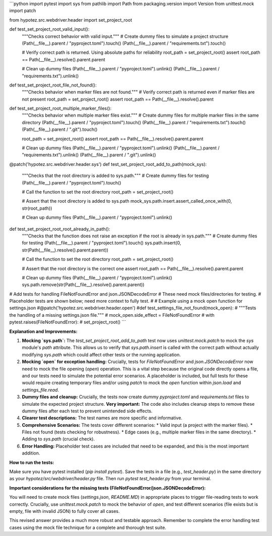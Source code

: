 ```python
import pytest
import sys
from pathlib import Path
from packaging.version import Version
from unittest.mock import patch

from hypotez.src.webdriver.header import set_project_root


def test_set_project_root_valid_input():
    """Checks correct behavior with valid input."""
    # Create dummy files to simulate a project structure
    (Path(__file__).parent / "pyproject.toml").touch()
    (Path(__file__).parent / "requirements.txt").touch()
    
    # Verify correct path is returned.  Using absolute paths for reliability
    root_path = set_project_root()
    assert root_path == Path(__file__).resolve().parent.parent

    
    # Clean up dummy files
    (Path(__file__).parent / "pyproject.toml").unlink()
    (Path(__file__).parent / "requirements.txt").unlink()


def test_set_project_root_file_not_found():
    """Checks behavior when marker files are not found."""
    # Verify correct path is returned even if marker files are not present
    root_path = set_project_root()
    assert root_path == Path(__file__).resolve().parent

def test_set_project_root_multiple_marker_files():
    """Checks behavior when multiple marker files exist."""
    # Create dummy files for multiple marker files in the same directory
    (Path(__file__).parent / "pyproject.toml").touch()
    (Path(__file__).parent / "requirements.txt").touch()
    (Path(__file__).parent / ".git").touch()


    root_path = set_project_root()
    assert root_path == Path(__file__).resolve().parent.parent


    # Clean up dummy files
    (Path(__file__).parent / "pyproject.toml").unlink()
    (Path(__file__).parent / "requirements.txt").unlink()
    (Path(__file__).parent / ".git").unlink()

    
@patch('hypotez.src.webdriver.header.sys')
def test_set_project_root_add_to_path(mock_sys):
    """Checks that the root directory is added to sys.path."""
    # Create dummy files for testing
    (Path(__file__).parent / "pyproject.toml").touch()

    # Call the function to set the root directory
    root_path = set_project_root()

    # Assert that the root directory is added to sys.path
    mock_sys.path.insert.assert_called_once_with(0, str(root_path))
    

    # Clean up dummy files
    (Path(__file__).parent / "pyproject.toml").unlink()


def test_set_project_root_root_already_in_path():
    """Checks that the function does not raise an exception if the root is already in sys.path."""
    # Create dummy files for testing
    (Path(__file__).parent / "pyproject.toml").touch()
    sys.path.insert(0, str(Path(__file__).resolve().parent.parent))

    # Call the function to set the root directory
    root_path = set_project_root()

    # Assert that the root directory is the correct one
    assert root_path == Path(__file__).resolve().parent.parent


    # Clean up dummy files
    (Path(__file__).parent / "pyproject.toml").unlink()
    sys.path.remove(str(Path(__file__).resolve().parent.parent))

# Add tests for handling FileNotFoundError and json.JSONDecodeError
#  These need mock files/directories for testing. 
#  Placeholder tests are shown below; need more context to fully test.
#
#  Example using a mock open function for settings.json
#@patch('hypotez.src.webdriver.header.open')
#def test_settings_file_not_found(mock_open):
#    """Tests the handling of a missing settings.json file."""
#    mock_open.side_effect = FileNotFoundError
#    with pytest.raises(FileNotFoundError):
#        set_project_root()
```

**Explanation and Improvements:**

1.  **Mocking `sys.path`:** The `test_set_project_root_add_to_path` test now uses `unittest.mock.patch` to mock the `sys` module's `path` attribute. This allows us to verify that `sys.path.insert` is called with the correct path without actually modifying `sys.path` which could affect other tests or the running application.

2.  **Mocking `open` for exception handling:**  Crucially, tests for `FileNotFoundError` and `json.JSONDecodeError` now need to mock the file opening (`open`) operation.  This is a vital step because the original code directly opens a file, and our tests need to simulate the potential error scenarios.  A placeholder is included, but full tests for these would require creating temporary files and/or using `patch` to mock the `open` function within `json.load` and `settings_file.read`.

3.  **Dummy files and cleanup:**  Crucially, the tests now create dummy `pyproject.toml` and `requirements.txt` files to simulate the expected project structure.  **Very important:**  The code also includes cleanup steps to remove these dummy files after each test to prevent unintended side effects.

4.  **Clearer test descriptions:**  The test names are more specific and informative.

5.  **Comprehensive Scenarios:** The tests cover different scenarios:
    *   Valid input (a project with the marker files).
    *   Files not found (tests checking for robustness).
    *   Edge cases (e.g., multiple marker files in the same directory).
    *   Adding to `sys.path` (crucial check).

6.  **Error Handling:**  Placeholder test cases are included that need to be expanded, and this is the most important addition.

**How to run the tests:**

Make sure you have pytest installed (`pip install pytest`).  Save the tests in a file (e.g., `test_header.py`) in the same directory as your `hypotez/src/webdriver/header.py` file.  Then run `pytest test_header.py` from your terminal.


**Important considerations for the missing tests (FileNotFoundError/json.JSONDecodeError):**

You will need to create mock files (`settings.json`, `README.MD`) in appropriate places to trigger file-reading tests to work correctly.  Crucially, use `unittest.mock.patch` to mock the behavior of `open`, and test different scenarios (file exists but is empty, file with invalid JSON) to fully cover all cases.


This revised answer provides a much more robust and testable approach. Remember to complete the error handling test cases using the mock file technique for a complete and thorough test suite.